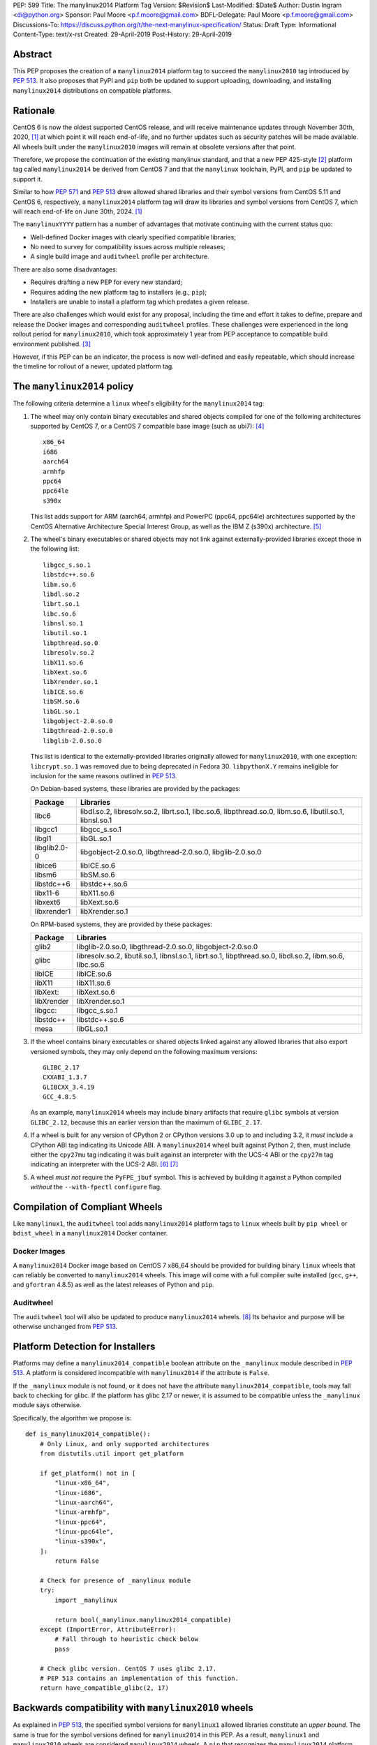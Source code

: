 PEP: 599
Title: The manylinux2014 Platform Tag
Version: $Revision$
Last-Modified: $Date$
Author: Dustin Ingram <di@python.org>
Sponsor: Paul Moore <p.f.moore@gmail.com>
BDFL-Delegate: Paul Moore <p.f.moore@gmail.com>
Discussions-To: https://discuss.python.org/t/the-next-manylinux-specification/
Status: Draft
Type: Informational
Content-Type: text/x-rst
Created: 29-April-2019
Post-History: 29-April-2019


Abstract
========

This PEP proposes the creation of a ``manylinux2014`` platform tag to
succeed the ``manylinux2010`` tag introduced by :pep:`513`. It also
proposes that PyPI and ``pip`` both be updated to support uploading,
downloading, and installing ``manylinux2014`` distributions on
compatible platforms.

Rationale
=========

CentOS 6 is now the oldest supported CentOS release, and will receive
maintenance updates through November 30th, 2020, [1]_ at which point
it will reach end-of-life, and no further updates such as security
patches will be made available. All wheels built under the
``manylinux2010`` images will remain at obsolete versions after that
point.

Therefore, we propose the continuation of the existing manylinux
standard, and that a new PEP 425-style [2]_ platform tag called
``manylinux2014`` be derived from CentOS 7 and that the ``manylinux``
toolchain, PyPI, and ``pip`` be updated to support it.

Similar to how :pep:`571` and :pep:`513` drew allowed shared
libraries and their symbol versions from CentOS 5.11 and CentOS 6,
respectively, a ``manylinux2014`` platform tag will draw its libraries
and symbol versions from CentOS 7, which will reach end-of-life on
June 30th, 2024. [1]_

The ``manylinuxYYYY`` pattern has a number of advantages that motivate
continuing with the current status quo:

- Well-defined Docker images with clearly specified compatible
  libraries;
- No need to survey for compatibility issues across multiple releases;
- A single build image and ``auditwheel`` profile per architecture.

There are also some disadvantages:

- Requires drafting a new PEP for every new standard;
- Requires adding the new platform tag to installers (e.g., ``pip``);
- Installers are unable to install a platform tag which predates a
  given release.

There are also challenges which would exist for any proposal,
including the time and effort it takes to define, prepare and release
the Docker images and corresponding ``auditwheel`` profiles. These
challenges were experienced in the long rollout period for
``manylinux2010``, which took approximately 1 year from PEP acceptance
to compatible build environment published. [3]_

However, if this PEP can be an indicator, the process is now
well-defined and easily repeatable, which should increase the timeline
for rollout of a newer, updated platform tag.

The ``manylinux2014`` policy
============================

The following criteria determine a ``linux`` wheel's eligibility for
the ``manylinux2014`` tag:

1. The wheel may only contain binary executables and shared objects
   compiled for one of the following architectures supported by CentOS
   7, or a CentOS 7 compatible base image (such as ubi7): [4]_ ::

       x86_64
       i686
       aarch64
       armhfp
       ppc64
       ppc64le
       s390x

   This list adds support for ARM (aarch64, armhfp) and PowerPC
   (ppc64, ppc64le) architectures supported by the CentOS Alternative
   Architecture Special Interest Group, as well as the IBM Z (s390x)
   architecture. [5]_

2. The wheel's binary executables or shared objects may not link
   against externally-provided libraries except those in the following
   list: ::

       libgcc_s.so.1
       libstdc++.so.6
       libm.so.6
       libdl.so.2
       librt.so.1
       libc.so.6
       libnsl.so.1
       libutil.so.1
       libpthread.so.0
       libresolv.so.2
       libX11.so.6
       libXext.so.6
       libXrender.so.1
       libICE.so.6
       libSM.so.6
       libGL.so.1
       libgobject-2.0.so.0
       libgthread-2.0.so.0
       libglib-2.0.so.0

   This list is identical to the externally-provided libraries
   originally allowed for ``manylinux2010``, with one exception:
   ``libcrypt.so.1`` was removed due to being deprecated in Fedora 30.
   ``libpythonX.Y`` remains ineligible for inclusion for the same
   reasons outlined in :pep:`513`.

   On Debian-based systems, these libraries are provided by the
   packages:

   ============  =======================================================
   Package       Libraries
   ============  =======================================================
   libc6         libdl.so.2, libresolv.so.2, librt.so.1, libc.so.6,
                 libpthread.so.0, libm.so.6, libutil.so.1, libnsl.so.1
   libgcc1       libgcc_s.so.1
   libgl1        libGL.so.1
   libglib2.0-0  libgobject-2.0.so.0, libgthread-2.0.so.0, libglib-2.0.so.0
   libice6       libICE.so.6
   libsm6        libSM.so.6
   libstdc++6    libstdc++.so.6
   libx11-6      libX11.so.6
   libxext6      libXext.so.6
   libxrender1   libXrender.so.1
   ============  =======================================================

   On RPM-based systems, they are provided by these packages:

   ============  =======================================================
   Package       Libraries
   ============  =======================================================
   glib2         libglib-2.0.so.0, libgthread-2.0.so.0, libgobject-2.0.so.0
   glibc         libresolv.so.2, libutil.so.1, libnsl.so.1, librt.so.1,
                 libpthread.so.0, libdl.so.2, libm.so.6, libc.so.6
   libICE        libICE.so.6
   libX11        libX11.so.6
   libXext:      libXext.so.6
   libXrender    libXrender.so.1
   libgcc:       libgcc_s.so.1
   libstdc++     libstdc++.so.6
   mesa          libGL.so.1
   ============  =======================================================

3. If the wheel contains binary executables or shared objects linked
   against any allowed libraries that also export versioned symbols,
   they may only depend on the following maximum versions::

       GLIBC_2.17
       CXXABI_1.3.7
       GLIBCXX_3.4.19
       GCC_4.8.5

   As an example, ``manylinux2014`` wheels may include binary
   artifacts that require ``glibc`` symbols at version ``GLIBC_2.12``,
   because this an earlier version than the maximum of ``GLIBC_2.17``.
4. If a wheel is built for any version of CPython 2 or CPython
   versions 3.0 up to and including 3.2, it *must* include a CPython
   ABI tag indicating its Unicode ABI.  A ``manylinux2014`` wheel
   built against Python 2, then, must include either the ``cpy27mu``
   tag indicating it was built against an interpreter with the UCS-4
   ABI or the ``cpy27m`` tag indicating an interpreter with the UCS-2
   ABI. [6]_ [7]_
5. A wheel *must not* require the ``PyFPE_jbuf`` symbol.  This is
   achieved by building it against a Python compiled *without* the
   ``--with-fpectl`` ``configure`` flag.

Compilation of Compliant Wheels
===============================

Like ``manylinux1``, the ``auditwheel`` tool adds ``manylinux2014``
platform tags to ``linux`` wheels built by ``pip wheel`` or
``bdist_wheel`` in a ``manylinux2014`` Docker container.

Docker Images
-------------

A ``manylinux2014`` Docker image based on CentOS 7 x86_64 should be
provided for building binary ``linux`` wheels that can reliably be
converted to ``manylinux2014`` wheels. This image will come with a
full compiler suite installed (``gcc``, ``g++``, and ``gfortran``
4.8.5) as well as the latest releases of Python and ``pip``.

Auditwheel
----------

The ``auditwheel`` tool will also be updated to produce
``manylinux2014`` wheels. [8]_ Its behavior and purpose will be
otherwise unchanged from :pep:`513`.

Platform Detection for Installers
=================================

Platforms may define a ``manylinux2014_compatible`` boolean attribute
on the ``_manylinux`` module described in :pep:`513`. A platform is
considered incompatible with ``manylinux2014`` if the attribute is
``False``.

If the ``_manylinux`` module is not found, or it does not have the
attribute ``manylinux2014_compatible``, tools may fall back to
checking for glibc. If the platform has glibc 2.17 or newer, it is
assumed to be compatible unless the ``_manylinux`` module says
otherwise.

Specifically, the algorithm we propose is::

    def is_manylinux2014_compatible():
        # Only Linux, and only supported architectures
        from distutils.util import get_platform

        if get_platform() not in [
            "linux-x86_64",
            "linux-i686",
            "linux-aarch64",
            "linux-armhfp",
            "linux-ppc64",
            "linux-ppc64le",
            "linux-s390x",
        ]:
            return False

        # Check for presence of _manylinux module
        try:
            import _manylinux

            return bool(_manylinux.manylinux2014_compatible)
        except (ImportError, AttributeError):
            # Fall through to heuristic check below
            pass

        # Check glibc version. CentOS 7 uses glibc 2.17.
        # PEP 513 contains an implementation of this function.
        return have_compatible_glibc(2, 17)

Backwards compatibility with ``manylinux2010`` wheels
=====================================================

As explained in :pep:`513`, the specified symbol versions for
``manylinux1`` allowed libraries constitute an *upper bound*.  The
same is true for the symbol versions defined for ``manylinux2014`` in
this PEP.  As a result, ``manylinux1`` and ``manylinux2010`` wheels
are considered ``manylinux2014`` wheels.  A ``pip`` that recognizes
the ``manylinux2014`` platform tag will thus install ``manylinux2010``
wheels for ``manylinux2014`` platforms -- even when explicitly set --
when no ``manylinux2014`` wheels are available.

PyPI Support
============

PyPI should permit wheels containing the ``manylinux2014`` platform
tag to be uploaded in the same way that it permits ``manylinux2010``.

If technically feasible, PyPI should attempt to verify the
compatibility of ``manylinux2014`` wheels, but that capability is not
a requirement for adoption of this PEP.

Package authors should not upload non-compliant ``manylinux2014``
wheels to PyPI, and should be aware that PyPI may begin blocking
non-compliant wheels from being uploaded.

References
==========

.. [1] CentOS Product Specifications
   (https://wiki.centos.org/About/Product)
.. [2] PEP 425 -- Compatibility Tags for Built Distributions
   (https://www.python.org/dev/peps/pep-0425/)
.. [3] Tracking issue for manylinux2010 rollout
   (https://github.com/pypa/manylinux/issues/179)
.. [4] Red Hat Universal Base Image 7
   (https://access.redhat.com/containers/?tab=overview#/registry.access.redhat.com/ubi7)
   (https://wiki.centos.org/SpecialInterestGroup/AltArch)
.. [5] The CentOS Alternative Architecture Special Interest Group
   (https://wiki.centos.org/SpecialInterestGroup/AltArch)
.. [6] PEP 3149
   https://www.python.org/dev/peps/pep-3149/
.. [7] SOABI support for Python 2.X and PyPy
   https://github.com/pypa/pip/pull/3075
.. [8] auditwheel
   (https://github.com/pypa/auditwheel/)

Copyright
=========

This document is placed in the public domain or under the
CC0-1.0-Universal license, whichever is more permissive.

..
   Local Variables:
   mode: indented-text
   indent-tabs-mode: nil
   sentence-end-double-space: t
   fill-column: 70
   coding: utf-8
   End:
